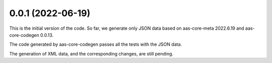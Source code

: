 ..
    NOTE (mristin, 2021-12-27):
    Please keep this file at 72 line width so that we can copy-paste
    the release logs directly into commit messages.

0.0.1 (2022-06-19)
==================
This is the initial version of the code. So far, we generate only JSON
data based on aas-core-meta 2022.6.19 and aas-core-codegen 0.0.13.

The code generated by aas-core-codegen passes all the tests with the
JSON data.

The generation of XML data, and the corresponding changes, are still
pending.
